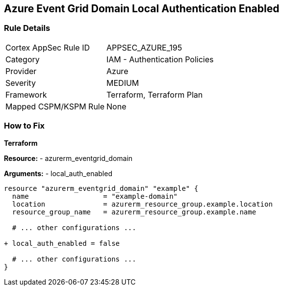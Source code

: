 == Azure Event Grid Domain Local Authentication Enabled
// Ensure that Azure Event Grid Domain local Authentication is disabled.

=== Rule Details

[cols="1,2"]
|===
|Cortex AppSec Rule ID |APPSEC_AZURE_195
|Category |IAM - Authentication Policies
|Provider |Azure
|Severity |MEDIUM
|Framework |Terraform, Terraform Plan
|Mapped CSPM/KSPM Rule |None
|===


=== How to Fix

*Terraform*

*Resource:* 
- azurerm_eventgrid_domain

*Arguments:* 
- local_auth_enabled

[source,terraform]
----
resource "azurerm_eventgrid_domain" "example" {
  name                  = "example-domain"
  location              = azurerm_resource_group.example.location
  resource_group_name   = azurerm_resource_group.example.name

  # ... other configurations ...

+ local_auth_enabled = false

  # ... other configurations ...
}
----

